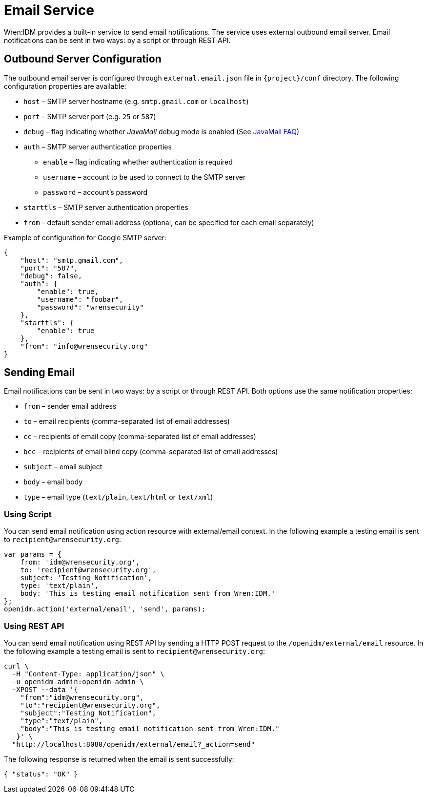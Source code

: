 = Email Service

Wren:IDM provides a built-in service to send email notifications.
The service uses external outbound email server.
Email notifications can be sent in two ways: by a script or through REST API.


== Outbound Server Configuration

The outbound email server is configured through `external.email.json` file in `{project}/conf` directory.
The following configuration properties are available:

* `host` –⁠ SMTP server hostname (e.g. `smtp.gmail.com` or `localhost`)
* `port` –⁠ SMTP server port (e.g. `25` or `587`)
* `debug` –⁠ flag indicating whether _JavaMail_ debug mode is enabled (See https://javaee.github.io/javamail/FAQ#debug[JavaMail FAQ^])
* `auth` – SMTP server authentication properties
** `enable` – flag indicating whether authentication is required
** `username` – account to be used to connect to the SMTP server
** `password` – account's password
* `starttls` – SMTP server authentication properties
* `from` – default sender email address (optional, can be specified for each email separately)

Example of configuration for Google SMTP server:

----
{
    "host": "smtp.gmail.com",
    "port": "587",
    "debug": false,
    "auth": {
        "enable": true,
        "username": "foobar",
        "password": "wrensecurity"
    },
    "starttls": {
        "enable": true
    },
    "from": "info@wrensecurity.org"
}
----


== Sending Email

Email notifications can be sent in two ways: by a script or through REST API.
Both options use the same notification properties:

* `from` –⁠ sender email address
* `to` –⁠ email recipients (comma-separated list of email addresses)
* `cc` – recipients of email copy (comma-separated list of email addresses)
* `bcc` –⁠ recipients of email blind copy (comma-separated list of email addresses)
* `subject` –⁠ email subject
* `body` –⁠ email body
* `type` –⁠ email type (`text/plain`, `text/html` or `text/xml`)


=== Using Script

You can send email notification using action resource with external/email context.
In the following example a testing email is sent to `recipient@wrensecurity.org`:

[source,js]
----
var params = {
    from: 'idm@wrensecurity.org',
    to: 'recipient@wrensecurity.org',
    subject: 'Testing Notification',
    type: 'text/plain',
    body: 'This is testing email notification sent from Wren:IDM.'
};
openidm.action('external/email', 'send', params);
----


=== Using REST API

You can send email notification using REST API by sending a HTTP POST request to the `/openidm/external/email` resource.
In the following example a testing email is sent to `recipient@wrensecurity.org`:

[source,bash]
----
curl \
  -H "Content-Type: application/json" \
  -u openidm-admin:openidm-admin \
  -XPOST --data '{
    "from":"idm@wrensecurity.org",
    "to":"recipient@wrensecurity.org",
    "subject":"Testing Notification",
    "type":"text/plain",
    "body":"This is testing email notification sent from Wren:IDM."
   }' \
  "http://localhost:8080/openidm/external/email?_action=send"
----

The following response is returned when the email is sent successfully:

[source,json]
----
{ "status": "OK" }
----
